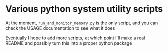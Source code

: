 * Various python system utility scripts

At the moment, =run_and_monitor_memory.py= is the only script, and you can
check the USAGE documentation to see what it does

Eventually I hope to add more scripts, at which point I'll make a real
README and possibly turn this into a proper python package
